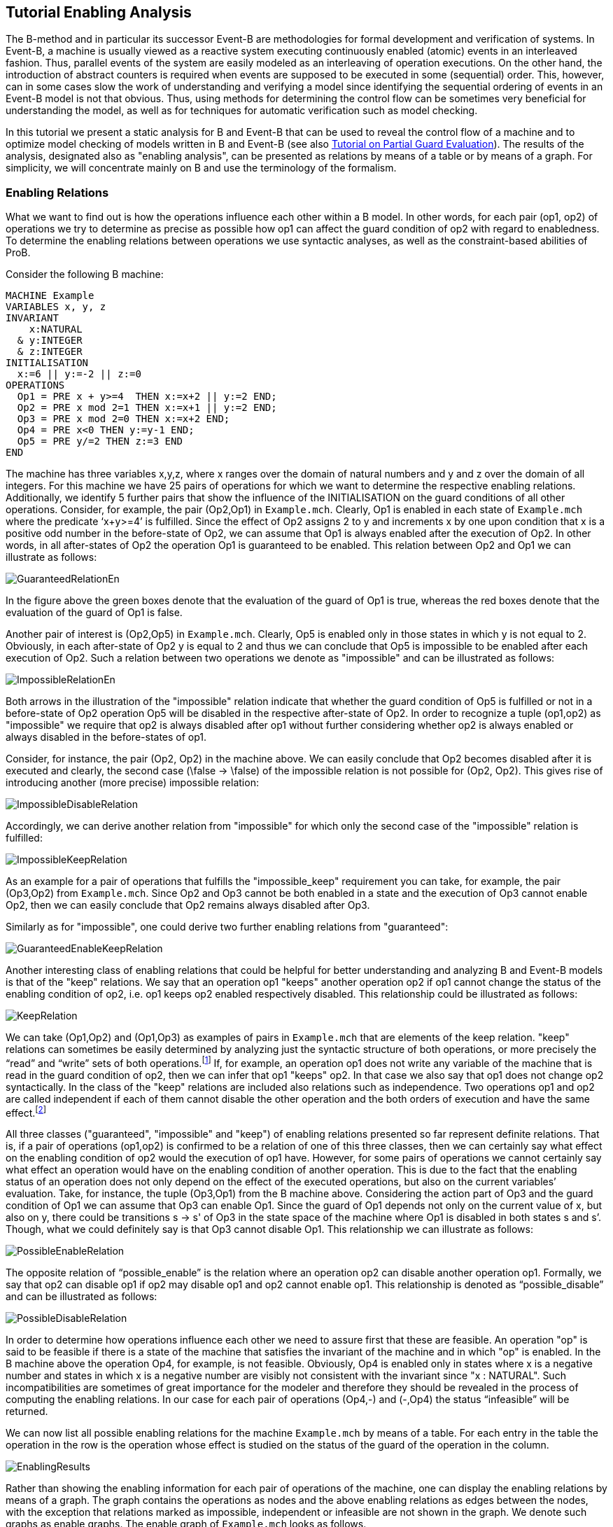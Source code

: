 

[[tutorial-enabling-analysis]]
== Tutorial Enabling Analysis

The B-method and in particular its successor Event-B are methodologies
for formal development and verification of systems. In Event-B, a
machine is usually viewed as a reactive system executing continuously
enabled (atomic) events in an interleaved fashion. Thus, parallel events
of the system are easily modeled as an interleaving of operation
executions. On the other hand, the introduction of abstract counters is
required when events are supposed to be executed in some (sequential)
order. This, however, can in some cases slow the work of understanding
and verifying a model since identifying the sequential ordering of
events in an Event-B model is not that obvious. Thus, using methods for
determining the control flow can be sometimes very beneficial for
understanding the model, as well as for techniques for automatic
verification such as model checking.

In this tutorial we present a static analysis for B and Event-B that can
be used to reveal the control flow of a machine and to optimize model
checking of models written in B and Event-B (see also
https://www3.hhu.de/stups/prob/index.php/Tutorial_Various_Optimizations#Partial_Guard_Evaluation[Tutorial
on Partial Guard Evaluation]). The results of the analysis, designated
also as "enabling analysis", can be presented as relations by means of
a table or by means of a graph. For simplicity, we will concentrate
mainly on B and use the terminology of the formalism.

[[enabling-relations]]
=== Enabling Relations

What we want to find out is how the operations influence each other
within a B model. In other words, for each pair (op1, op2) of operations
we try to determine as precise as possible how op1 can affect the guard
condition of op2 with regard to enabledness. To determine the enabling
relations between operations we use syntactic analyses, as well as the
constraint-based abilities of ProB.

Consider the following B machine:

....
MACHINE Example
VARIABLES x, y, z
INVARIANT
    x:NATURAL
  & y:INTEGER
  & z:INTEGER
INITIALISATION
  x:=6 || y:=-2 || z:=0
OPERATIONS
  Op1 = PRE x + y>=4  THEN x:=x+2 || y:=2 END;
  Op2 = PRE x mod 2=1 THEN x:=x+1 || y:=2 END;
  Op3 = PRE x mod 2=0 THEN x:=x+2 END;
  Op4 = PRE x<0 THEN y:=y-1 END;
  Op5 = PRE y/=2 THEN z:=3 END
END
....

The machine has three variables x,y,z, where x ranges over the domain of
natural numbers and y and z over the domain of all integers. For this
machine we have 25 pairs of operations for which we want to determine
the respective enabling relations. Additionally, we identify 5 further
pairs that show the influence of the INITIALISATION on the guard
conditions of all other operations. Consider, for example, the pair
(Op2,Op1) in `Example.mch`. Clearly, Op1 is enabled in each state of
`Example.mch` where the predicate ‘x+y>=4’ is fulfilled. Since the
effect of Op2 assigns 2 to y and increments x by one upon condition that
x is a positive odd number in the before-state of Op2, we can assume
that Op1 is always enabled after the execution of Op2. In other words,
in all after-states of Op2 the operation Op1 is guaranteed to be
enabled. This relation between Op2 and Op1 we can illustrate as follows:

image::GuaranteedRelationEn.png[]

In the figure above the green boxes denote that the evaluation of the
guard of Op1 is true, whereas the red boxes denote that the evaluation
of the guard of Op1 is false.

Another pair of interest is (Op2,Op5) in `Example.mch`. Clearly, Op5 is
enabled only in those states in which y is not equal to 2. Obviously, in
each after-state of Op2 y is equal to 2 and thus we can conclude that
Op5 is impossible to be enabled after each execution of Op2. Such a
relation between two operations we denote as "impossible" and can be
illustrated as follows:

image::ImpossibleRelationEn.png[]

Both arrows in the illustration of the "impossible" relation indicate
that whether the guard condition of Op5 is fulfilled or not in a
before-state of Op2 operation Op5 will be disabled in the respective
after-state of Op2. In order to recognize a tuple (op1,op2) as
"impossible" we require that op2 is always disabled after op1 without
further considering whether op2 is always enabled or always disabled in
the before-states of op1.

Consider, for instance, the pair (Op2, Op2) in the machine above. We can
easily conclude that Op2 becomes disabled after it is executed and
clearly, the second case (\false -> \false) of the impossible relation
is not possible for (Op2, Op2). This gives rise of introducing another
(more precise) impossible relation:

image::ImpossibleDisableRelation.png[]

Accordingly, we can derive another relation from "impossible" for
which only the second case of the "impossible" relation is fulfilled:

image::ImpossibleKeepRelation.png[]

As an example for a pair of operations that fulfills the
"impossible_keep" requirement you can take, for example, the pair
(Op3,Op2) from `Example.mch`. Since Op2 and Op3 cannot be both enabled
in a state and the execution of Op3 cannot enable Op2, then we can
easily conclude that Op2 remains always disabled after Op3.

Similarly as for "impossible", one could derive two further enabling
relations from "guaranteed":

image::GuaranteedEnableKeepRelation.png[]

Another interesting class of enabling relations that could be helpful
for better understanding and analyzing B and Event-B models is that of
the "keep" relations. We say that an operation op1 "keeps" another
operation op2 if op1 cannot change the status of the enabling condition
of op2, i.e. op1 keeps op2 enabled respectively disabled. This
relationship could be illustrated as follows:

image::KeepRelation.png[]

We can take (Op1,Op2) and (Op1,Op3) as examples of pairs in
`Example.mch` that are elements of the keep relation. "keep" relations
can sometimes be easily determined by analyzing just the syntactic
structure of both operations, or more precisely the “read” and “write”
sets of both operations.footnote:[For an operation op the set read(op)
denotes the set of variables that are read by op. Accordingly, by
write(op) we denote the set of variables that are written by op.] If,
for example, an operation op1 does not write any variable of the machine
that is read in the guard condition of op2, then we can infer that op1
"keeps" op2. In that case we also say that op1 does not change op2
syntactically. In the class of the "keep" relations are included also
relations such as independence. Two operations op1 and op2 are called
independent if each of them cannot disable the other operation and the
both orders of execution and have the same effect.footnote:[See the
https://www3.hhu.de/stups/prob/index.php/Tutorial_Various_Optimizations#Partial_Order_Reduction[Tutorial
on Partial Order Reduction] for more information on independence between
operations.]

All three classes ("guaranteed", "impossible" and "keep") of
enabling relations presented so far represent definite relations. That
is, if a pair of operations (op1,op2) is confirmed to be a relation of
one of this three classes, then we can certainly say what effect on the
enabling condition of op2 would the execution of op1 have. However, for
some pairs of operations we cannot certainly say what effect an
operation would have on the enabling condition of another operation.
This is due to the fact that the enabling status of an operation does
not only depend on the effect of the executed operations, but also on
the current variables’ evaluation. Take, for instance, the tuple
(Op3,Op1) from the B machine above. Considering the action part of Op3
and the guard condition of Op1 we can assume that Op3 can enable Op1.
Since the guard of Op1 depends not only on the current value of x, but
also on y, there could be transitions s -> s' of Op3 in the state space
of the machine where Op1 is disabled in both states s and s’. Though,
what we could definitely say is that Op3 cannot disable Op1. This
relationship we can illustrate as follows:

image::PossibleEnableRelation.png[]

The opposite relation of “possible_enable” is the relation where an
operation op2 can disable another operation op1. Formally, we say that
op2 can disable op1 if op2 may disable op1 and op2 cannot enable op1.
This relationship is denoted as “possible_disable” and can be
illustrated as follows:

image::PossibleDisableRelation.png[]

In order to determine how operations influence each other we need to
assure first that these are feasible. An operation "op" is said to be
feasible if there is a state of the machine that satisfies the invariant
of the machine and in which "op" is enabled. In the B machine above
the operation Op4, for example, is not feasible. Obviously, Op4 is
enabled only in states where x is a negative number and states in which
x is a negative number are visibly not consistent with the invariant
since "x : NATURAL". Such incompatibilities are sometimes of great
importance for the modeler and therefore they should be revealed in the
process of computing the enabling relations. In our case for each pair
of operations (Op4,-) and (-,Op4) the status “infeasible” will be
returned.

We can now list all possible enabling relations for the machine
`Example.mch` by means of a table. For each entry in the table the
operation in the row is the operation whose effect is studied on the
status of the guard of the operation in the column.

image::EnablingResults.png[]

Rather than showing the enabling information for each pair of operations
of the machine, one can display the enabling relations by means of a
graph. The graph contains the operations as nodes and the above enabling
relations as edges between the nodes, with the exception that relations
marked as impossible, independent or infeasible are not shown in the
graph. We denote such graphs as enable graphs. The enable graph of
`Example.mch` looks as follows.

image::EnableGraph_Example.png[]

From the enable graph one can recognize the control flow of the model
and deduce some properties. For example, we can clearly see that `Op4`
cannot occur after the execution of another operation.

[[summary-of-the-enabling-relations]]
=== Summary of the Enabling Relations

In the following, we summarize most of the enabling relations that we
think can provide a useful feedback to the user. For each of the
enabling relations we have given an appropriate example. In the examples
below we compute the effect of executing ‘op1’ on the status of the
guard of ‘op2’. The relation identifiers are the same as they appear as
results in ProB.

* _guaranteed_: op2 guaranteed to be executable after op1.

image::GuaranteedExample.png[]

* _guaranteed_enable_: op2 is guaranteed to become enabled after op1.

image::GuaranteedEnableExample.png[]

* _guaranteed_keep_: op2 is guaranteed to stay enabled after op1.

image::GuaranteedKeepExample.png[]

* _impossible_: op2 is impossible to be executed after op1.

image::ImpossibleExample.png[]

* _impossible_disable_: op2 is guaranteed to become disabled after op1.

image::ImpossibleDisableExample.png[]

* _impossible_keep_: op2 is impossible to become enabled after op1.

image::ImpossibleKeepExample.png[]

* _keep_: op2 always stays enabled resp. disabled after op1.

image::KeepExample.png[]

* _syntactic_unchanged_: op1 does not write any variable read in the
guard of op2, i.e. write(op1) /\ read(op2) = \{}

image::SyntacticUnchangedExample.png[]

* _syntactic_independent_: op1 and op2 are syntactically independent,
i.e. read(op1) /\ write(op2) = \{} & write(op1) /\ read(op2) = \{} &
write(op1) /\ write(op2) = \{}

image::SyntacticIndependentExample.png[]

* _syntactically_fully_independent_: op1 and op2 are syntactically
independent and additionally, read(op1) /\ read(op2) = \{}

image::SyntacticFullyIndependentExample.png[]

* _possible_enable_: op2 possible after op1, but op2 cannot be disabled
by op1.

image::PossibleEnableExample.png[]

* _possible_disable_: op2 possible after op1, but op2 cannot be enabled
by op1.

image::PossibleDisableExample.png[]

* _infeasible_: op1 is not feasible and thus cannot influence op2.

image::InfeasibleExample.png[]

[[performing-enabling-analysis-within-prob]]
=== Performing Enabling Analysis within ProB

The enabling analysis has been implemented in the ProB toolset. The
computation of the enabling relations is based on syntactic and
constraint-based techniques. The identification of relations such as
"syntactic_independent" and "syntactic_unchanged" requires just a
thorough study of the syntactic structure of the operations, i.e. no
calls to the constraint solver have to be made. However, to confirm, for
example, that an operation is guaranteed or impossible to be executed
after another operation the use of the ProB’s constraint solver is
unavoidable. For instance, consider the pair (Op2,Op1) from
`Example.mch`. As we have seen, in `Example.mch` the operation Op1 is
guaranteed to be enabled after each execution of Op2. In ProB this could
be computed by feeding the (before-after) predicate “ (x mod 2 = 1) &
(x'=x+1 & y=2) & (x'+y'<4)” into the constraint solver. As a result, the
constraint solver will not find a solution for the predicate, i.e. the
constraint solver will not find a state "s" satisfying “x mod 2 = 1”
from which after executing Op2 at "s" a solution state s’ will be
found that fulfills “x+y<4”; note that “x+y<4” is the negation of the
guard of Op1. Since there is no after-state of Op2 at which Op1 is
disabled we can conclude that Op1 is guaranteed to be executed after
Op2. When constraints are getting more complex the constraint solver may
need more time for solving. Thus, the computation of the enabling
relations may become a very time-expensive task. Therefore, a time-out
for each constraint solver call is set. In other words, if the
constraint solver does not find a solution in the given time by the
user, then the respective relation will be denoted as time-outed. By
default, in ProB the time-out for each constraint solver call is set to
300 ms.

Within `ProB Tcl/Tk` you can find the menu "Enabling Analysis" in the
"Analysis" menu of the menu bar.

image::EnablingAnalysisMenu.png[]

The "Enabling Analysis" menu provides multiple commands:

* "Enabling Analysis (Table)": this command performs a (fast) enabling
analysis on the respective B model using a time-out of 300 ms for the
constraint-solver calls. The result of the enabling analysis is shown in
a table. The table lists all enabling relations between the operations
of the loaded B model. These can be exported to a CSV file. The table
for `Example.mch` at the end of the _' Enabling Relations_' section was
constructed this way.
* "Enabling Analysis (Precise, Table)": this command performs an
enabling analysis using a time-out of 2800 ms for each of the
constraint-solver calls. As for the command above, the result of the
analysis is shown in a table that can be exported to a CSV file.
* "Enabling Relations After...": this command computes all the
enabling relations involving an operation chosen by the user.
* "Enabling Analysis (Graph)": this command performs the fast enabling
analysis but displays the results as a graph. In case the preference
"DOT_SHOW_OP_READ_WRITES" is set for each operation the read/write
information is displayed.
* "Enabling Analysis (POR)...": this menu provides further commands
for another form of enabling analysis the results of which are used for
the partial guard evaluation optimisation in ProB.
* "Read/Write Matrix (Table)": this command performs syntactic
analysis on the model. The analysis determines the read and write sets
for each operation of the machine.
* "Dependence Analysis (Table)": this command performs a dependency
analysis for each pair of operations. More specifically, the analysis
determines which operations are dependent or independent to each other.

With the command line version of ProB (probcli) one can perform an
enabling analysis on a B or Event-B model by means of the
`-enabling_analysis` option. The results of the analysis, as well as
intermediate data and some statistics are printed out on the console:

----
$ probcli Example.mch -enabling_analysis
CHECKING ENABLING AFTER INITIALISATION
INITIALISATION ---> Op1  :: ok : guaranteed
INITIALISATION ---> Op2  :: impossible
INITIALISATION ---> Op3  :: ok : guaranteed
INITIALISATION ---> Op4  :: impossible
INITIALISATION ---> Op5  :: ok : guaranteed
.....
CHECKING ENABLING AFTER: Op5 r:[y] / w:[z]
Op5 ---> Op1  :: Enable=syntactic_independent
Op5 ---> Op2  :: Enable=syntactic_unchanged
Op5 ---> Op3  :: Enable=syntactic_fully_independent
Op5 ---> Op4  :: Enable=syntactic_unchanged
Op5 ---> Op5  :: Enable=syntactic_unchanged
% Finished CBC Enabling Analysis 810 ms walltime (770 ms runtime), since start: 1650 ms
% CBC Enabling Stats:
% Nr of events: 5
% Nr of cbc calls: 30, Timeout results: 2
Origin,Op1,Op2,Op3,Op4,Op5
INITIALISATION,guaranteed,impossible,guaranteed,impossible,guaranteed
Op1,timeout_possible_disable,keep,keep,impossible_keep,syntactic_independent
Op2,guaranteed,impossible,guaranteed,impossible_keep,impossible
Op3,timeout_possible,impossible_keep,guaranteed,impossible_keep,syntactic_fully_independent
Op4,impossible_keep,syntactic_unchanged,syntactic_unchanged,syntactic_keep,impossible_keep
Op5,syntactic_independent,syntactic_unchanged,syntactic_fully_independent,syntactic_unchanged,syntactic_unchanged
----

To perform enabling analysis from the command line and save the results
into a CSV-file use the following commando:

....
$ probcli file.mch -enabling_analysis_csv FILE
....

where FILE is the name of the CSV-file in which the results of the
analysis are stored.

Related to this command is the feasibility analysis, which just checks
whether a single event is in principle possible (given the invariant):

....
$ probcli file.mch -feasibility_analysis_csv FILE
....

=== References and Footnotes
